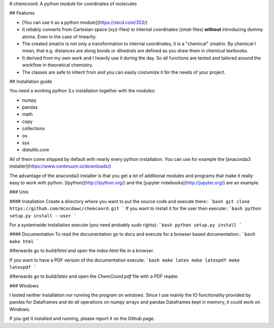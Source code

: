 # chemcoord: A python module for coordinates of molecules


## Features

* [You can use it as a python module](https://xkcd.com/353/)
* It reliably converts from Cartesian space (xyz-files) to internal coordinates (zmat-files)
  **without** introducing dummy atoms. Even in the case of linearity.
* The created zmatrix is not only a transformation to internal coordinates, it is a "chemical" zmatrix. 
  By chemical I mean, that e.g. distances are along bonds or dihedrals are defined as you draw them in chemical textbooks.
* It derived from my own work and I heavily use it during the day.
  So all functions are tested and tailored around the workflow in theoretical chemistry.
* The classes are safe to inherit from and you can easily costumize it for the needs of your project.

## Installation guide

You need a working python 3.x installation together with the modules:

- numpy
- pandas
- math
- copy
- collections
- os
- sys
- distutils.core

All of them come shipped by default with nearly every python installation.
You can use for example the [anaconda3 installer](https://www.continuum.io/downloads/)

The advantage of the anaconda3 installer is that you get a lot of additional modules and programs
that make it really easy to work with python. 
[Ipython](http://ipython.org/) and the [jupyter notebooks](http://jupyter.org/) are an example.

### Unix

#### Installation
Create a directory where you want to put the source code and execute there::
```bash
git clone https://github.com/mcocdawc/chemcoord.git
```
If you want to install it for the user then execute::
```bash
python setup.py install --user
```

For a systemwide installation execute (you need probably `sudo` rights):
```bash
python setup.py install 
```

#### Documentation
To read the documentation go to docs and execute for a browser based documentation::
```bash
make html
```

Afterwards go to `build/html` and open the `index.html` file in a browser.

If you want to have a PDF version of the documentation execute:
```bash
make latex
make latexpdf
make latexpdf
```

Afterwards go to `build/latex` and open the `ChemCoord.pdf` file with a PDF reader.


### Windows

I tested neither installation nor running the program on windows.
Since I use mainly the IO functionality provided by pandas for Dataframes and 
do all operations on numpy arrays and pandas Dataframes kept in memory, 
it could work on Windows.

If you get it installed and running, please report it on the Github page.






